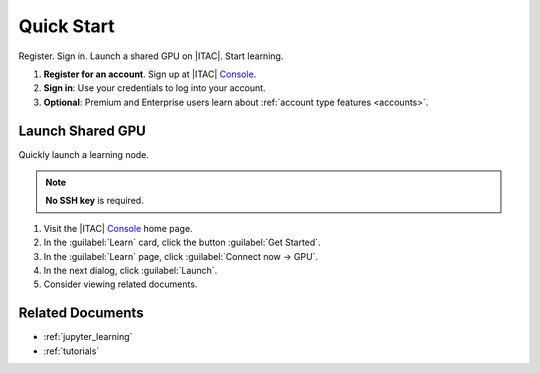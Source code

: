.. _quick_start:

Quick Start
############

Register. Sign in. Launch a shared GPU on |ITAC|. Start learning.

#. **Register for an account**. Sign up at |ITAC| `Console`_.

#. **Sign in**: Use your credentials to log into your account.

#. **Optional**: Premium and Enterprise users learn about :ref:`account type features <accounts>`.

Launch Shared GPU
******************

Quickly launch a learning node.

.. note::
   **No SSH key** is required.

#. Visit the |ITAC| `Console`_ home page.

#. In the :guilabel:`Learn` card, click the button :guilabel:`Get Started`.

#. In the :guilabel:`Learn` page, click :guilabel:`Connect now -> GPU`.

#. In the next dialog, click :guilabel:`Launch`.

#. Consider viewing related documents.

Related Documents
*****************

* :ref:`jupyter_learning`
* :ref:`tutorials`

.. _Console: https://console.cloud.intel.com/